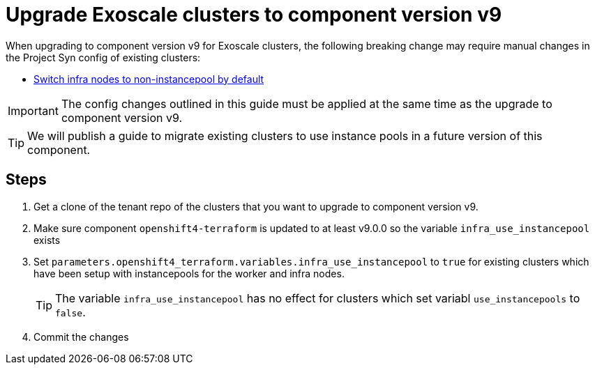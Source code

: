 = Upgrade Exoscale clusters to component version v9

When upgrading to component version v9 for Exoscale clusters, the following breaking change may require manual changes in the Project Syn config of existing clusters:

* https://github.com/appuio/terraform-openshift4-exoscale/pull/105[Switch infra nodes to non-instancepool by default]

IMPORTANT: The config changes outlined in this guide must be applied at the same time as the upgrade to component version v9.

TIP: We will publish a guide to migrate existing clusters to use instance pools in a future version of this component.

== Steps

. Get a clone of the tenant repo of the clusters that you want to upgrade to component version v9.

. Make sure component `openshift4-terraform` is updated to at least v9.0.0 so the variable `infra_use_instancepool` exists

. Set `parameters.openshift4_terraform.variables.infra_use_instancepool` to `true` for existing clusters which have been setup with instancepools for the worker and infra nodes.
+
TIP: The variable `infra_use_instancepool` has no effect for clusters which set variabl `use_instancepools` to `false`.

. Commit the changes
